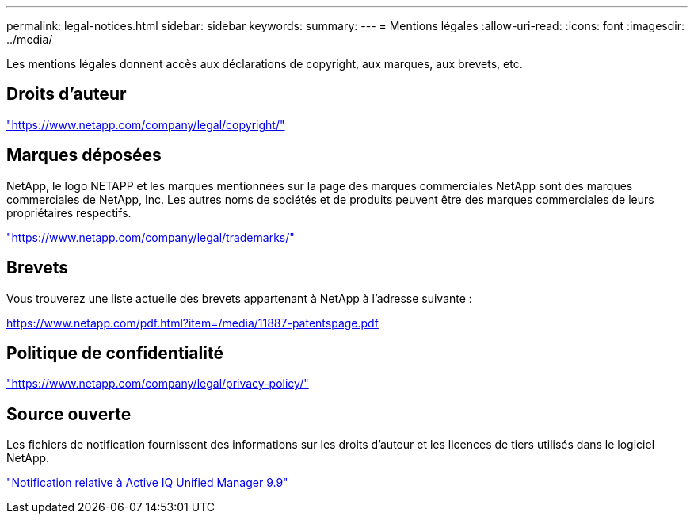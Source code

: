 ---
permalink: legal-notices.html 
sidebar: sidebar 
keywords:  
summary:  
---
= Mentions légales
:allow-uri-read: 
:icons: font
:imagesdir: ../media/


[role="lead"]
Les mentions légales donnent accès aux déclarations de copyright, aux marques, aux brevets, etc.



== Droits d'auteur

link:https://www.netapp.com/company/legal/copyright/["https://www.netapp.com/company/legal/copyright/"^]



== Marques déposées

NetApp, le logo NETAPP et les marques mentionnées sur la page des marques commerciales NetApp sont des marques commerciales de NetApp, Inc. Les autres noms de sociétés et de produits peuvent être des marques commerciales de leurs propriétaires respectifs.

link:https://www.netapp.com/company/legal/trademarks/["https://www.netapp.com/company/legal/trademarks/"^]



== Brevets

Vous trouverez une liste actuelle des brevets appartenant à NetApp à l'adresse suivante :

link:https://www.netapp.com/pdf.html?item=/media/11887-patentspage.pdf["https://www.netapp.com/pdf.html?item=/media/11887-patentspage.pdf"^]



== Politique de confidentialité

link:https://www.netapp.com/company/legal/privacy-policy/["https://www.netapp.com/company/legal/privacy-policy/"^]



== Source ouverte

Les fichiers de notification fournissent des informations sur les droits d'auteur et les licences de tiers utilisés dans le logiciel NetApp.

https://library.netapp.com/ecm/ecm_download_file/ECMLP2876764["Notification relative à Active IQ Unified Manager 9.9"]
